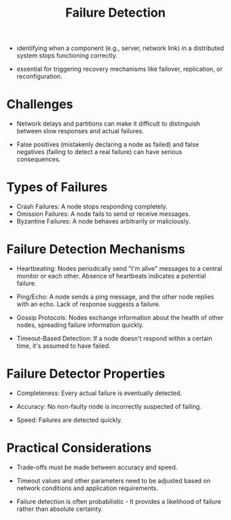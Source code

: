 :PROPERTIES:
:ID:       98d1ef69-367d-4f14-b76d-5581a1c39ffc
:END:
#+title: Failure Detection
#+filetags: :cs:



 - identifying when a component (e.g., server, network link) in a distributed system stops functioning correctly.

 - essential for triggering recovery mechanisms like failover, replication, or reconfiguration.

* Challenges

 - Network delays and partitions can make it difficult to distinguish between slow responses and actual failures.

 - False positives (mistakenly declaring a node as failed) and false negatives (failing to detect a real failure) can have serious consequences.

* Types of Failures

 - Crash Failures: A node stops responding completely.
 - Omission Failures: A node fails to send or receive messages.
 - Byzantine Failures: A node behaves arbitrarily or maliciously.

* Failure Detection Mechanisms

 - Heartbeating: Nodes periodically send "I'm alive" messages to a central monitor or each other. Absence of heartbeats indicates a potential failure.

 - Ping/Echo: A node sends a ping message, and the other node replies with an echo. Lack of response suggests a failure.

 - Gossip Protocols: Nodes exchange information about the health of other nodes, spreading failure information quickly.

 - Timeout-Based Detection: If a node doesn't respond within a certain time, it's assumed to have failed.

* Failure Detector Properties

 - Completeness: Every actual failure is eventually detected.

 - Accuracy: No non-faulty node is incorrectly suspected of failing.

 - Speed: Failures are detected quickly.

* Practical Considerations

 - Trade-offs must be made between accuracy and speed.

 - Timeout values and other parameters need to be adjusted based on network conditions and application requirements.

 - Failure detection is often probabilistic - It provides a likelihood of failure rather than absolute certainty.
